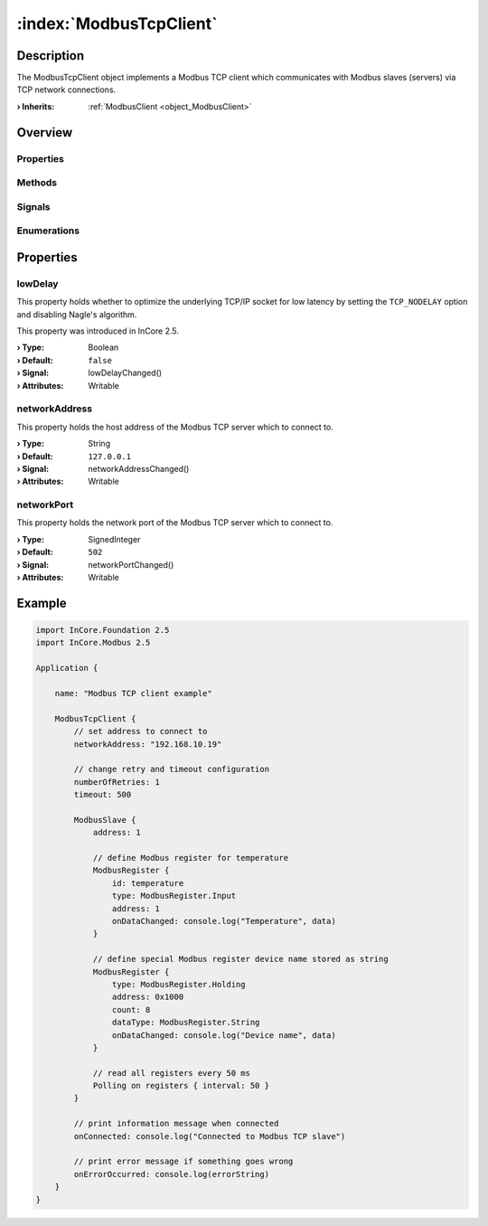 
.. _object_ModbusTcpClient:


:index:`ModbusTcpClient`
------------------------

Description
***********

The ModbusTcpClient object implements a Modbus TCP client which communicates with Modbus slaves (servers) via TCP network connections.

:**› Inherits**: :ref:`ModbusClient <object_ModbusClient>`

Overview
********

Properties
++++++++++

.. hlist::
  :columns: 2

  * :ref:`lowDelay <property_ModbusTcpClient_lowDelay>`
  * :ref:`networkAddress <property_ModbusTcpClient_networkAddress>`
  * :ref:`networkPort <property_ModbusTcpClient_networkPort>`
  * :ref:`ModbusClient.numberOfRetries <property_ModbusClient_numberOfRetries>`
  * :ref:`ModbusClient.slaves <property_ModbusClient_slaves>`
  * :ref:`ModbusClient.timeout <property_ModbusClient_timeout>`
  * :ref:`ModbusDevice.autoConnect <property_ModbusDevice_autoConnect>`
  * :ref:`ModbusDevice.error <property_ModbusDevice_error>`
  * :ref:`ModbusDevice.errorString <property_ModbusDevice_errorString>`
  * :ref:`ModbusDevice.state <property_ModbusDevice_state>`
  * :ref:`Object.objectId <property_Object_objectId>`
  * :ref:`Object.parent <property_Object_parent>`

Methods
+++++++

.. hlist::
  :columns: 1

  * :ref:`ModbusClient.pollSlaves() <method_ModbusClient_pollSlaves>`
  * :ref:`ModbusDevice.connectDevice() <method_ModbusDevice_connectDevice>`
  * :ref:`ModbusDevice.disconnectDevice() <method_ModbusDevice_disconnectDevice>`
  * :ref:`Object.deserializeProperties() <method_Object_deserializeProperties>`
  * :ref:`Object.fromJson() <method_Object_fromJson>`
  * :ref:`Object.serializeProperties() <method_Object_serializeProperties>`
  * :ref:`Object.toJson() <method_Object_toJson>`

Signals
+++++++

.. hlist::
  :columns: 1

  * :ref:`ModbusClient.slavesDataChanged() <signal_ModbusClient_slavesDataChanged>`
  * :ref:`ModbusDevice.connected() <signal_ModbusDevice_connected>`
  * :ref:`ModbusDevice.disconnected() <signal_ModbusDevice_disconnected>`
  * :ref:`ModbusDevice.errorOccurred() <signal_ModbusDevice_errorOccurred>`
  * :ref:`Object.completed() <signal_Object_completed>`

Enumerations
++++++++++++

.. hlist::
  :columns: 1

  * :ref:`ModbusDevice.Error <enum_ModbusDevice_Error>`
  * :ref:`ModbusDevice.State <enum_ModbusDevice_State>`



Properties
**********


.. _property_ModbusTcpClient_lowDelay:

.. _signal_ModbusTcpClient_lowDelayChanged:

.. index::
   single: lowDelay

lowDelay
++++++++

This property holds whether to optimize the underlying TCP/IP socket for low latency by setting the ``TCP_NODELAY`` option and disabling Nagle's algorithm.

This property was introduced in InCore 2.5.

:**› Type**: Boolean
:**› Default**: ``false``
:**› Signal**: lowDelayChanged()
:**› Attributes**: Writable


.. _property_ModbusTcpClient_networkAddress:

.. _signal_ModbusTcpClient_networkAddressChanged:

.. index::
   single: networkAddress

networkAddress
++++++++++++++

This property holds the host address of the Modbus TCP server which to connect to.

:**› Type**: String
:**› Default**: ``127.0.0.1``
:**› Signal**: networkAddressChanged()
:**› Attributes**: Writable


.. _property_ModbusTcpClient_networkPort:

.. _signal_ModbusTcpClient_networkPortChanged:

.. index::
   single: networkPort

networkPort
+++++++++++

This property holds the network port of the Modbus TCP server which to connect to.

:**› Type**: SignedInteger
:**› Default**: ``502``
:**› Signal**: networkPortChanged()
:**› Attributes**: Writable


.. _example_ModbusTcpClient:


Example
*******

.. code-block:: qml

    import InCore.Foundation 2.5
    import InCore.Modbus 2.5
    
    Application {
    
        name: "Modbus TCP client example"
    
        ModbusTcpClient {
            // set address to connect to
            networkAddress: "192.168.10.19"
    
            // change retry and timeout configuration
            numberOfRetries: 1
            timeout: 500
    
            ModbusSlave {
                address: 1
    
                // define Modbus register for temperature
                ModbusRegister {
                    id: temperature
                    type: ModbusRegister.Input
                    address: 1
                    onDataChanged: console.log("Temperature", data)
                }
    
                // define special Modbus register device name stored as string
                ModbusRegister {
                    type: ModbusRegister.Holding
                    address: 0x1000
                    count: 8
                    dataType: ModbusRegister.String
                    onDataChanged: console.log("Device name", data)
                }
    
                // read all registers every 50 ms
                Polling on registers { interval: 50 }
            }
    
            // print information message when connected
            onConnected: console.log("Connected to Modbus TCP slave")
    
            // print error message if something goes wrong
            onErrorOccurred: console.log(errorString)
        }
    }
    